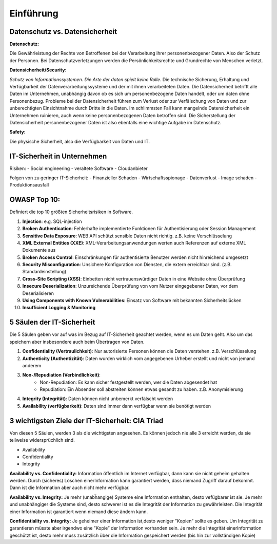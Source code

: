 Einführung
==============

Datenschutz vs. Datensicherheit
*********************************



**Datenschutz:**

Die Gewährleistung der Rechte von Betroffenen bei der Verarbeitung ihrer personenbezogener Daten. Also der Schutz
der Personen. Bei Datenschutzverletzungen werden die Persönlichkeitsrechte und Grundrechte von Menschen verletzt.


**Datensicherheit/Security:**

*Schutz von Informationssystemen. Die Arte der daten spielt keine Rolle.* Die technische Sicherung, Erhaltung und
Verfügbarkeit der
Datenverarbeitungssysteme und der mit ihnen verarbeiteten Daten. Die Datensicherheit betrifft alle Daten im
Unternehmen, unabhängig davon ob es sich um personenbezogene Daten handelt, oder um daten ohne Personenbezug.
Probleme bei der Datensicherheit führen zum Verlust oder zur Verfälschung von Daten und zur unberechtigten
Einsichtnahme durch Dritte in die Daten. Im schlimmsten Fall kann mangelnde Datensicherheit ein Unternehmen
ruinieren, auch wenn keine personenbezogenen Daten betroffen sind.
Die Sicherstellung der Datensicherheit personenbezogener Daten ist also ebenfalls eine wichtige Aufgabe im
Datenschutz.

**Safety:**

Die physische Sicherheit, also die Verfügbarkeit von Daten und IT.


IT-Sicherheit in Unternehmen
**********************************************

Risiken:
- Social engineering
- veraltete Software
- Cloudanbieter

Folgen von zu geringer IT-Sicherheit:
- Finanzieller Schaden
- Wirtschaftsspionage
- Datenverlust
- Image schaden
- Produktionsausfall


OWASP Top 10:
***************

Definiert die top 10 größten Sicherheitsrisiken in Software.

1. **Injection**: e.g. SQL-injection
2. **Broken Authentication**: Fehlerhafte implementierte Funktionen für Authentisierung oder Session Management
3. **Sensitive Data Exposure**: WEB API schützt sensible Daten nicht richtig. z.B. keine Verschlüsselung
4. **XML External Entities (XXE)**: XML-Verarbeitungsanwendungen werten auch Referenzen auf externe XML Dokumente aus
5. **Broken Access Control**: Einschränkungen für authentisierte Benutzer werden nicht hinreichend umgesetzt
6. **Security Misconfiguration**: Unsichere Konfiguration von Diensten, die extern erreichbar sind. (z.B. Standardeinstellung)
7. **Cross-Site Scripting (XSS)**: Einbetten nicht vertrauenswürdiger Daten in eine Website ohne Überprüfung
8. **Insecure Deserialization**: Unzureichende Überprüfung von vom Nutzer eingegebener Daten, vor dem Deserialisieren
9. **Using Components with Known Vulnerabilities**: Einsatz von Software mit bekannten Sicherheitslücken
10. **Insufficient Logging & Monitoring**

5 Säulen der IT-Sicherheit
******************************

Die 5 Säulen geben vor auf was im Bezug auf IT-Sicherheit geachtet werden, wenn es um Daten geht. Also um das
speichern aber insbesondere auch beim Übertragen von Daten.

1. **Confidentiality (Vertraulichkeit)**: Nur autorisierte Personen können die Daten verstehen. z.B. Verschlüsselung
2. **Authenticity (Authentizität)**: Daten wurden wirklich vom angegebenen Urheber erstellt und nicht von jemand anderem
3. **Non-/Repudiation (Verbindlichkeit)**:
    - Non-Repudiation: Es kann sicher festgestellt werden, wer die Daten abgesendet hat
    - Repudiation: Ein Absender soll abstreiten können etwas gesandt zu haben. z.B. Anonymisierung
4. **Integrity (Integrität)**: Daten können nicht unbemerkt verfälscht werden
5. **Availability (verfügbarkeit)**: Daten sind immer dann verfügbar wenn sie benötigt werden

3 wichtigsten Ziele der IT-Sicherheit: CIA Triad
*************************************************

Von diesen 5 Säulen, werden 3 als die wichtigsten angesehen. Es können jedoch nie alle 3 erreicht werden, da sie
teilweise widersprüchlich sind.

- Availability
- Confidentiality
- Integrity

**Availability vs. Confidentiality:** Information öffentlich im Internet verfügbar, dann kann sie nicht geheim gehalten
werden. Durch (sicheres) Löschen einerInformation kann garantiert werden, dass niemand Zugriff darauf bekommt.
Dann ist die Information aber auch nicht mehr verfügbar.

**Availability vs. Integrity:** Je mehr (unabḧangige) Systeme eine Information enthalten, desto vefügbarer ist sie.
Je mehr und unabhängiger die Systeme sind, desto schwerer ist es die Integrität der Information zu gewährleisten. Die
Integrität einer Information ist garantiert wenn niemand diese ändern kann.

**Confidentiality vs. Integrity:** Je geheimer einer Information ist,desto weniger ”Kopien” sollte es geben. Um
Integrität zu garantieren müsste aber irgendwo eine ”Kopie” der Information vorhanden sein. Je mehr die Integrität
einerInformation geschützt ist, desto mehr muss zusätzlich über die Information gespeichert werden (bis hin zur
vollständigen Kopie)






